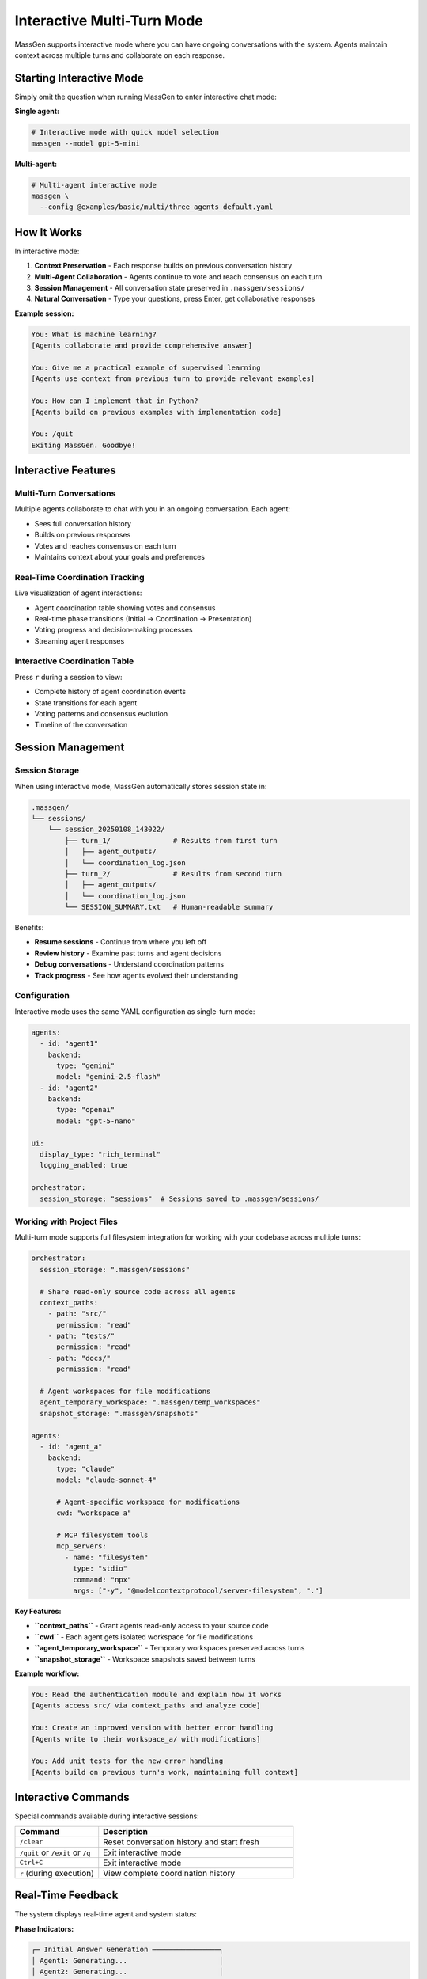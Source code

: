 Interactive Multi-Turn Mode
===========================

MassGen supports interactive mode where you can have ongoing conversations with the system. Agents maintain context across multiple turns and collaborate on each response.

Starting Interactive Mode
--------------------------

Simply omit the question when running MassGen to enter interactive chat mode:

**Single agent:**

.. code-block:: bash

   # Interactive mode with quick model selection
   massgen --model gpt-5-mini

**Multi-agent:**

.. code-block:: bash

   # Multi-agent interactive mode
   massgen \
     --config @examples/basic/multi/three_agents_default.yaml

How It Works
------------

In interactive mode:

1. **Context Preservation** - Each response builds on previous conversation history
2. **Multi-Agent Collaboration** - Agents continue to vote and reach consensus on each turn
3. **Session Management** - All conversation state preserved in ``.massgen/sessions/``
4. **Natural Conversation** - Type your questions, press Enter, get collaborative responses

**Example session:**

.. code-block:: text

   You: What is machine learning?
   [Agents collaborate and provide comprehensive answer]

   You: Give me a practical example of supervised learning
   [Agents use context from previous turn to provide relevant examples]

   You: How can I implement that in Python?
   [Agents build on previous examples with implementation code]

   You: /quit
   Exiting MassGen. Goodbye!

Interactive Features
--------------------

Multi-Turn Conversations
~~~~~~~~~~~~~~~~~~~~~~~~

Multiple agents collaborate to chat with you in an ongoing conversation. Each agent:

* Sees full conversation history
* Builds on previous responses
* Votes and reaches consensus on each turn
* Maintains context about your goals and preferences

Real-Time Coordination Tracking
~~~~~~~~~~~~~~~~~~~~~~~~~~~~~~~~

Live visualization of agent interactions:

* Agent coordination table showing votes and consensus
* Real-time phase transitions (Initial → Coordination → Presentation)
* Voting progress and decision-making processes
* Streaming agent responses

Interactive Coordination Table
~~~~~~~~~~~~~~~~~~~~~~~~~~~~~~~

Press ``r`` during a session to view:

* Complete history of agent coordination events
* State transitions for each agent
* Voting patterns and consensus evolution
* Timeline of the conversation

Session Management
------------------

Session Storage
~~~~~~~~~~~~~~~

When using interactive mode, MassGen automatically stores session state in:

.. code-block:: text

   .massgen/
   └── sessions/
       └── session_20250108_143022/
           ├── turn_1/               # Results from first turn
           │   ├── agent_outputs/
           │   └── coordination_log.json
           ├── turn_2/               # Results from second turn
           │   ├── agent_outputs/
           │   └── coordination_log.json
           └── SESSION_SUMMARY.txt   # Human-readable summary

Benefits:

* **Resume sessions** - Continue from where you left off
* **Review history** - Examine past turns and agent decisions
* **Debug conversations** - Understand coordination patterns
* **Track progress** - See how agents evolved their understanding

Configuration
~~~~~~~~~~~~~

Interactive mode uses the same YAML configuration as single-turn mode:

.. code-block:: yaml

   agents:
     - id: "agent1"
       backend:
         type: "gemini"
         model: "gemini-2.5-flash"
     - id: "agent2"
       backend:
         type: "openai"
         model: "gpt-5-nano"

   ui:
     display_type: "rich_terminal"
     logging_enabled: true

   orchestrator:
     session_storage: "sessions"  # Sessions saved to .massgen/sessions/

Working with Project Files
~~~~~~~~~~~~~~~~~~~~~~~~~~~

Multi-turn mode supports full filesystem integration for working with your codebase across multiple turns:

.. code-block:: yaml

   orchestrator:
     session_storage: ".massgen/sessions"

     # Share read-only source code across all agents
     context_paths:
       - path: "src/"
         permission: "read"
       - path: "tests/"
         permission: "read"
       - path: "docs/"
         permission: "read"

     # Agent workspaces for file modifications
     agent_temporary_workspace: ".massgen/temp_workspaces"
     snapshot_storage: ".massgen/snapshots"

   agents:
     - id: "agent_a"
       backend:
         type: "claude"
         model: "claude-sonnet-4"

         # Agent-specific workspace for modifications
         cwd: "workspace_a"

         # MCP filesystem tools
         mcp_servers:
           - name: "filesystem"
             type: "stdio"
             command: "npx"
             args: ["-y", "@modelcontextprotocol/server-filesystem", "."]

**Key Features:**

* **``context_paths``** - Grant agents read-only access to your source code
* **``cwd``** - Each agent gets isolated workspace for file modifications
* **``agent_temporary_workspace``** - Temporary workspaces preserved across turns
* **``snapshot_storage``** - Workspace snapshots saved between turns

**Example workflow:**

.. code-block:: text

   You: Read the authentication module and explain how it works
   [Agents access src/ via context_paths and analyze code]

   You: Create an improved version with better error handling
   [Agents write to their workspace_a/ with modifications]

   You: Add unit tests for the new error handling
   [Agents build on previous turn's work, maintaining full context]

Interactive Commands
--------------------

Special commands available during interactive sessions:

.. list-table::
   :header-rows: 1
   :widths: 30 70

   * - Command
     - Description
   * - ``/clear``
     - Reset conversation history and start fresh
   * - ``/quit`` or ``/exit`` or ``/q``
     - Exit interactive mode
   * - ``Ctrl+C``
     - Exit interactive mode
   * - ``r`` (during execution)
     - View complete coordination history

Real-Time Feedback
------------------

The system displays real-time agent and system status:

**Phase Indicators:**

.. code-block:: text

   ┌─ Initial Answer Generation ────────────────┐
   │ Agent1: Generating...                      │
   │ Agent2: Generating...                      │
   │ Agent3: Complete ✓                         │
   └────────────────────────────────────────────┘

**Coordination Table:**

.. code-block:: text

   ┌─ Coordination Round 1 ─────────────────────┐
   │ Agent     │ Status      │ Votes            │
   ├───────────┼─────────────┼──────────────────┤
   │ Agent1    │ Voted       │ Agent3           │
   │ Agent2    │ Voting...   │ -                │
   │ Agent3    │ Converged   │ Self             │
   └────────────────────────────────────────────┘

**Streaming Output:**

Watch agents' reasoning and responses develop in real-time as they think through the problem.

Use Cases for Interactive Mode
-------------------------------

**Iterative Research**
   Explore topics progressively, diving deeper based on previous responses.

**Code Development**
   Build projects step-by-step with agents refining code based on feedback.

**Learning and Tutoring**
   Ask follow-up questions to clarify concepts and build understanding.

**Exploratory Analysis**
   Investigate datasets or documents with agents maintaining analysis context.

**Creative Writing**
   Develop stories or content iteratively with collaborative refinement.

Example: Iterative Code Development
------------------------------------

.. code-block:: bash

   # Start interactive session with file operations
   massgen \
     --config @examples/tools/filesystem/claude_code_single.yaml

Session example:

.. code-block:: text

   You: Create a simple Flask web app
   [Agents create basic Flask structure]

   You: Add user authentication
   [Agents add authentication using context of existing structure]

   You: Add a database for storing user preferences
   [Agents integrate database with existing auth system]

   You: Write tests for the authentication
   [Agents create tests covering the implemented features]

Each turn builds on the work from previous turns, with agents maintaining full context of the evolving project.

Debugging Interactive Sessions
-------------------------------

Enable debug mode for detailed logging:

.. code-block:: bash

   massgen \
     --debug \
     --config @examples/basic/multi/three_agents_default.yaml

Debug logs saved to ``agent_outputs/log_{timestamp}/massgen_debug.log`` include:

* Full conversation history
* Agent decision-making processes
* Coordination events and state transitions
* Tool calls and backend operations

Best Practices
--------------

1. **Start Broad** - Begin with general questions, then drill down
2. **Reference Previous Turns** - Use "that", "the previous", "your earlier suggestion"
3. **Clear When Switching Topics** - Use ``/clear`` to reset context
4. **Review Coordination** - Press ``r`` to understand agent decision patterns
5. **Save Important Outputs** - Session storage preserves all turns for later review

Next Steps
----------

* :doc:`file_operations` - Learn about file operations in multi-turn sessions
* :doc:`project_integration` - Work with your codebase across multiple turns
* :doc:`mcp_integration` - Use MCP tools in interactive mode
* :doc:`../quickstart/running-massgen` - More CLI examples

